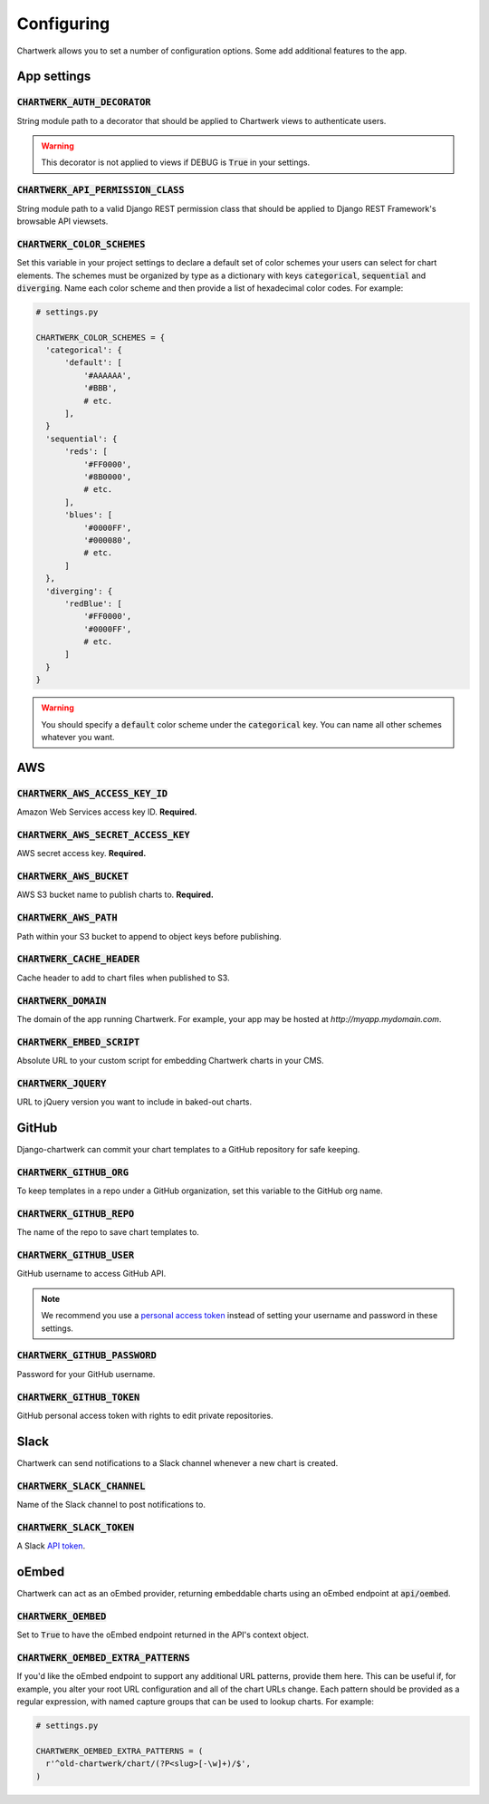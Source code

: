===========
Configuring
===========

Chartwerk allows you to set a number of configuration options. Some add additional features to the app.



App settings
------------

.. code-block:: python
  :caption: Default settings

  CHARTWERK_AUTH_DECORATOR = "django.contrib.auth.decorators.login_required"
  CHARTWERK_API_PERMISSION_CLASS = "rest_framework.permissions.IsAuthenticatedOrReadOnly"
  CHARTWERK_COLOR_SCHEMES = {} # Uses default color scheme in chartwerk-editor

:code:`CHARTWERK_AUTH_DECORATOR`
^^^^^^^^^^^^^^^^^^^^^^^^^^^^^^^^

String module path to a decorator that should be applied to Chartwerk views to authenticate users.

.. warning::

  This decorator is not applied to views if DEBUG is :code:`True` in your settings.

:code:`CHARTWERK_API_PERMISSION_CLASS`
^^^^^^^^^^^^^^^^^^^^^^^^^^^^^^^^^^^^^^

String module path to a valid Django REST permission class that should be applied to Django REST Framework's browsable API viewsets.

:code:`CHARTWERK_COLOR_SCHEMES`
^^^^^^^^^^^^^^^^^^^^^^^^^^^^^^^

Set this variable in your project settings to declare a default set of color schemes your users can select for chart elements. The schemes must be organized by type as a dictionary with keys :code:`categorical`, :code:`sequential` and :code:`diverging`. Name each color scheme and then provide a list of hexadecimal color codes. For example:

.. code-block:: python

  # settings.py

  CHARTWERK_COLOR_SCHEMES = {
    'categorical': {
        'default': [
            '#AAAAAA',
            '#BBB',
            # etc.
        ],
    }
    'sequential': {
        'reds': [
            '#FF0000',
            '#8B0000',
            # etc.
        ],
        'blues': [
            '#0000FF',
            '#000080',
            # etc.
        ]
    },
    'diverging': {
        'redBlue': [
            '#FF0000',
            '#0000FF',
            # etc.
        ]
    }
  }

.. warning::

  You should specify a :code:`default` color scheme under the :code:`categorical` key. You can name all other schemes whatever you want.


AWS
---

.. code-block:: python
  :caption: Default settings

  CHARTWERK_AWS_ACCESS_KEY_ID = None  # Required
  CHARTWERK_AWS_SECRET_ACCESS_KEY = None  # Required
  CHARTWERK_AWS_BUCKET = None  # Required
  CHARTWERK_AWS_PATH = "charts"
  CHARTWERK_CACHE_HEADER = "max-age=300"
  CHARTWERK_DOMAIN = None  # Required
  CHARTWERK_EMBED_SCRIPT = None  # Required
  CHARTWERK_JQUERY = "https://code.jquery.com/jquery-3.2.1.slim.min.js"

:code:`CHARTWERK_AWS_ACCESS_KEY_ID`
^^^^^^^^^^^^^^^^^^^^^^^^^^^^^^^^^^^

Amazon Web Services access key ID. **Required.**

:code:`CHARTWERK_AWS_SECRET_ACCESS_KEY`
^^^^^^^^^^^^^^^^^^^^^^^^^^^^^^^^^^^^^^^

AWS secret access key. **Required.**

:code:`CHARTWERK_AWS_BUCKET`
^^^^^^^^^^^^^^^^^^^^^^^^^^^^

AWS S3 bucket name to publish charts to. **Required.**

:code:`CHARTWERK_AWS_PATH`
^^^^^^^^^^^^^^^^^^^^^^^^^^

Path within your S3 bucket to append to object keys before publishing.

:code:`CHARTWERK_CACHE_HEADER`
^^^^^^^^^^^^^^^^^^^^^^^^^^^^^^

Cache header to add to chart files when published to S3.


:code:`CHARTWERK_DOMAIN`
^^^^^^^^^^^^^^^^^^^^^^^^

The domain of the app running Chartwerk. For example, your app may be hosted at `http://myapp.mydomain.com`.

:code:`CHARTWERK_EMBED_SCRIPT`
^^^^^^^^^^^^^^^^^^^^^^^^^^^^^^

Absolute URL to your custom script for embedding Chartwerk charts in your CMS.

:code:`CHARTWERK_JQUERY`
^^^^^^^^^^^^^^^^^^^^^^^^

URL to jQuery version you want to include in baked-out charts.



GitHub
------

Django-chartwerk can commit your chart templates to a GitHub repository for safe keeping.

.. code-block:: python
  :caption: Default settings

  CHARTWERK_GITHUB_ORG = None
  CHARTWERK_GITHUB_REPO = "chartwerk_chart-templates"
  CHARTWERK_GITHUB_USER = None
  CHARTWERK_GITHUB_PASSWORD = None
  CHARTWERK_GITHUB_TOKEN = None


:code:`CHARTWERK_GITHUB_ORG`
^^^^^^^^^^^^^^^^^^^^^^^^^^^^

To keep templates in a repo under a GitHub organization, set this variable to the GitHub org name.

:code:`CHARTWERK_GITHUB_REPO`
^^^^^^^^^^^^^^^^^^^^^^^^^^^^^

The name of the repo to save chart templates to.

:code:`CHARTWERK_GITHUB_USER`
^^^^^^^^^^^^^^^^^^^^^^^^^^^^^

GitHub username to access GitHub API.

.. note::

  We recommend you use a `personal access token <https://help.github.com/articles/creating-a-personal-access-token-for-the-command-line/>`_ instead of setting your username and password in these settings.

:code:`CHARTWERK_GITHUB_PASSWORD`
^^^^^^^^^^^^^^^^^^^^^^^^^^^^^^^^^

Password for your GitHub username.


:code:`CHARTWERK_GITHUB_TOKEN`
^^^^^^^^^^^^^^^^^^^^^^^^^^^^^^

GitHub personal access token with rights to edit private repositories.



Slack
-----

Chartwerk can send notifications to a Slack channel whenever a new chart is created.

.. code-block:: python
  :caption: Default settings

  CHARTWERK_SLACK_CHANNEL = "#chartwerk"
  CHARTWERK_SLACK_TOKEN = None


:code:`CHARTWERK_SLACK_CHANNEL`
^^^^^^^^^^^^^^^^^^^^^^^^^^^^^^^

Name of the Slack channel to post notifications to.

:code:`CHARTWERK_SLACK_TOKEN`
^^^^^^^^^^^^^^^^^^^^^^^^^^^^^

A Slack `API token <https://api.slack.com/slack-apps>`_.



oEmbed
------

Chartwerk can act as an oEmbed provider, returning embeddable charts using an oEmbed endpoint at :code:`api/oembed`.

.. code-block:: python
  :caption: Default settings

  CHARTWERK_OEMBED = False
  CHARTWERK_OEMBED_EXTRA_PATTERNS = []


:code:`CHARTWERK_OEMBED`
^^^^^^^^^^^^^^^^^^^^^^^^

Set to :code:`True` to have the oEmbed endpoint returned in the API's context object.



:code:`CHARTWERK_OEMBED_EXTRA_PATTERNS`
^^^^^^^^^^^^^^^^^^^^^^^^^^^^^^^^^^^^^^^

If you'd like the oEmbed endpoint to support any additional URL patterns, provide them here. This can be useful if, for example, you alter your root URL configuration and all of the chart URLs change. Each pattern should be provided as a regular expression, with named capture groups that can be used to lookup charts. For example:

.. code-block:: python

  # settings.py

  CHARTWERK_OEMBED_EXTRA_PATTERNS = (
    r'^old-chartwerk/chart/(?P<slug>[-\w]+)/$',
  )
